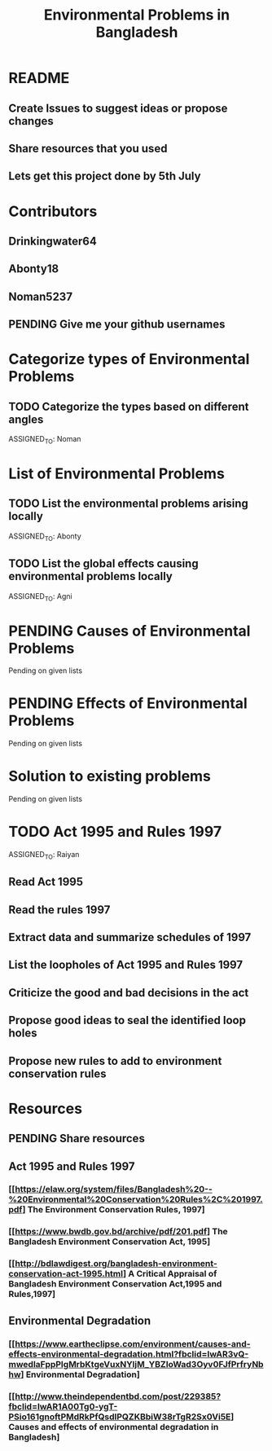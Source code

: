 #+CREATOR: Noman5237
#+TITLE: Environmental Problems in Bangladesh
#+SEQ_TODO: PENDING | TODO | PROCESSING | REVIEW | DONE

* README
** Create Issues to suggest ideas or propose changes
** Share resources that you used
** Lets get this project done by 5th July

  
* Contributors
** Drinkingwater64
** Abonty18
** Noman5237
** PENDING *Give me your github usernames*


* Categorize types of Environmental Problems
** TODO Categorize the types based on different angles 
   DEADLINE: <2020-06-24 Wed>
   ASSIGNED_TO: Noman


* List of Environmental Problems
** TODO List the environmental problems arising locally
   DEADLINE: <2020-06-25 Thu>
   ASSIGNED_TO: Abonty

** TODO List the global effects causing environmental problems locally
   DEADLINE: <2020-06-25 Thu>
   ASSIGNED_TO: Agni


* PENDING Causes of Environmental Problems
  Pending on given lists


* PENDING Effects of Environmental Problems
  Pending on given lists


* Solution to existing problems
  Pending on given lists


* TODO Act 1995 and Rules 1997
  DEADLINE: <2020-06-29 Mon>
  ASSIGNED_TO: Raiyan 
** Read Act 1995
** Read the rules 1997
** Extract data and summarize schedules of 1997
** List the loopholes of Act 1995 and Rules 1997
** Criticize the good and bad decisions in the act
** Propose good ideas to seal the identified loop holes
** Propose new rules to add to environment conservation rules


* Resources
** PENDING Share resources
** Act 1995 and Rules 1997
*** [[https://elaw.org/system/files/Bangladesh%20--%20Environmental%20Conservation%20Rules%2C%201997.pdf] The Environment Conservation Rules, 1997]
*** [[https://www.bwdb.gov.bd/archive/pdf/201.pdf] The Bangladesh Environment Conservation Act, 1995]
*** [[http://bdlawdigest.org/bangladesh-environment-conservation-act-1995.html] A Critical Appraisal of Bangladesh Environment Conservation Act,1995 and Rules,1997]

** Environmental Degradation
*** [[https://www.eartheclipse.com/environment/causes-and-effects-environmental-degradation.html?fbclid=IwAR3vQ-mwedlaFppPlgMrbKtgeVuxNYljM_YBZIoWad3Oyv0FJfPrfryNbhw] Environmental Degradation]
*** [[http://www.theindependentbd.com/post/229385?fbclid=IwAR1A00Tg0-ygT-PSio161gnoftPMdRkPfQsdlPQZKBbiW38rTgR2Sx0Vi5E] Causes and effects of environmental degradation in Bangladesh]

